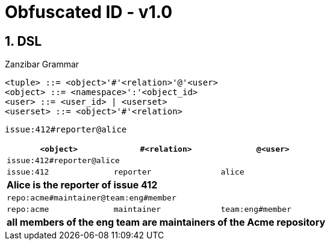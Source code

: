 = Obfuscated ID - v1.0
:imagesdir: ./
:chapter-label:  
:icons: font
:source-highlighter: rouge
:sectnums:
:sectnumlevels: 5
:doctype: article
:math:
:imagesoutdir: generated_images
:stem: latexmath

== DSL

.Zanzibar Grammar
[source,raw]
....
<tuple> ::= <object>'#'<relation>'@'<user>
<object> ::= <namespace>':'<object_id>
<user> ::= <user_id> | <userset>
<userset> ::= <object>'#'<relation>
....

`issue:412#reporter@alice`

[%header,cols="1,1,1"]
|===
| `<object>`
| `#<relation>`
| `@<user>`

3+| `issue:412#reporter@alice`
| `issue:412`
| `reporter`
| `alice`
3+| *Alice is the reporter of issue 412*


3+| `repo:acme#maintainer@team:eng#member`
| `repo:acme`
| `maintainer`
| `team:eng#member`
3+| *all members of the eng team are maintainers of the Acme repository*

|===